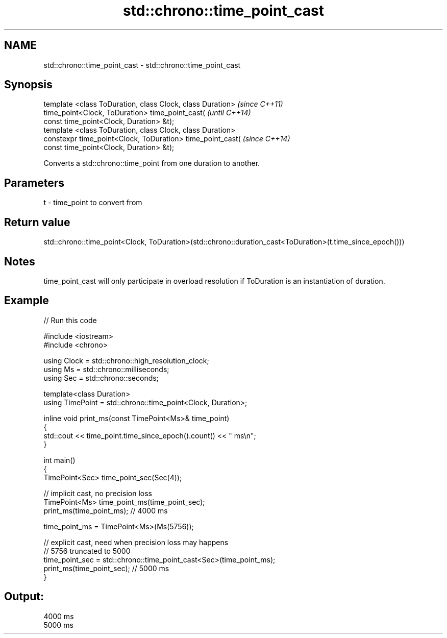 .TH std::chrono::time_point_cast 3 "2020.03.24" "http://cppreference.com" "C++ Standard Libary"
.SH NAME
std::chrono::time_point_cast \- std::chrono::time_point_cast

.SH Synopsis

  template <class ToDuration, class Clock, class Duration>  \fI(since C++11)\fP
  time_point<Clock, ToDuration> time_point_cast(            \fI(until C++14)\fP
  const time_point<Clock, Duration> &t);
  template <class ToDuration, class Clock, class Duration>
  constexpr time_point<Clock, ToDuration> time_point_cast(  \fI(since C++14)\fP
  const time_point<Clock, Duration> &t);

  Converts a std::chrono::time_point from one duration to another.

.SH Parameters


  t - time_point to convert from


.SH Return value

  std::chrono::time_point<Clock, ToDuration>(std::chrono::duration_cast<ToDuration>(t.time_since_epoch()))

.SH Notes

  time_point_cast will only participate in overload resolution if ToDuration is an instantiation of duration.

.SH Example

  
// Run this code

    #include <iostream>
    #include <chrono>

    using Clock = std::chrono::high_resolution_clock;
    using Ms = std::chrono::milliseconds;
    using Sec = std::chrono::seconds;

    template<class Duration>
    using TimePoint = std::chrono::time_point<Clock, Duration>;

    inline void print_ms(const TimePoint<Ms>& time_point)
    {
        std::cout << time_point.time_since_epoch().count() << " ms\\n";
    }

    int main()
    {
        TimePoint<Sec> time_point_sec(Sec(4));

        // implicit cast, no precision loss
        TimePoint<Ms> time_point_ms(time_point_sec);
        print_ms(time_point_ms); // 4000 ms

        time_point_ms = TimePoint<Ms>(Ms(5756));

        // explicit cast, need when precision loss may happens
        // 5756 truncated to 5000
        time_point_sec = std::chrono::time_point_cast<Sec>(time_point_ms);
        print_ms(time_point_sec); // 5000 ms
    }

.SH Output:

    4000 ms
    5000 ms




